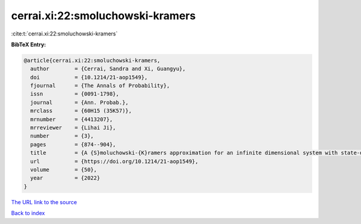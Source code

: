 cerrai.xi:22:smoluchowski-kramers
=================================

:cite:t:`cerrai.xi:22:smoluchowski-kramers`

**BibTeX Entry:**

.. code-block:: bibtex

   @article{cerrai.xi:22:smoluchowski-kramers,
     author        = {Cerrai, Sandra and Xi, Guangyu},
     doi           = {10.1214/21-aop1549},
     fjournal      = {The Annals of Probability},
     issn          = {0091-1798},
     journal       = {Ann. Probab.},
     mrclass       = {60H15 (35K57)},
     mrnumber      = {4413207},
     mrreviewer    = {Lihai Ji},
     number        = {3},
     pages         = {874--904},
     title         = {A {S}moluchowski-{K}ramers approximation for an infinite dimensional system with state-dependent damping},
     url           = {https://doi.org/10.1214/21-aop1549},
     volume        = {50},
     year          = {2022}
   }
`The URL link to the source <https://doi.org/10.1214/21-aop1549>`_


`Back to index <../By-Cite-Keys.html>`_
